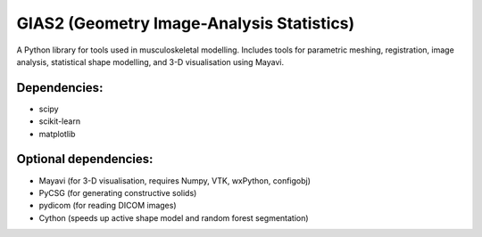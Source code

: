 GIAS2 (Geometry Image-Analysis Statistics)
==========================================

A Python library for tools used in musculoskeletal modelling. Includes tools for
parametric meshing, registration, image analysis, statistical shape modelling,
and 3-D visualisation using Mayavi.

Dependencies:
-------------
* scipy
* scikit-learn
* matplotlib

Optional dependencies:
----------------------
* Mayavi (for 3-D visualisation, requires Numpy, VTK, wxPython, configobj)
* PyCSG (for generating constructive solids)
* pydicom (for reading DICOM images)
* Cython (speeds up active shape model and random forest segmentation) 
